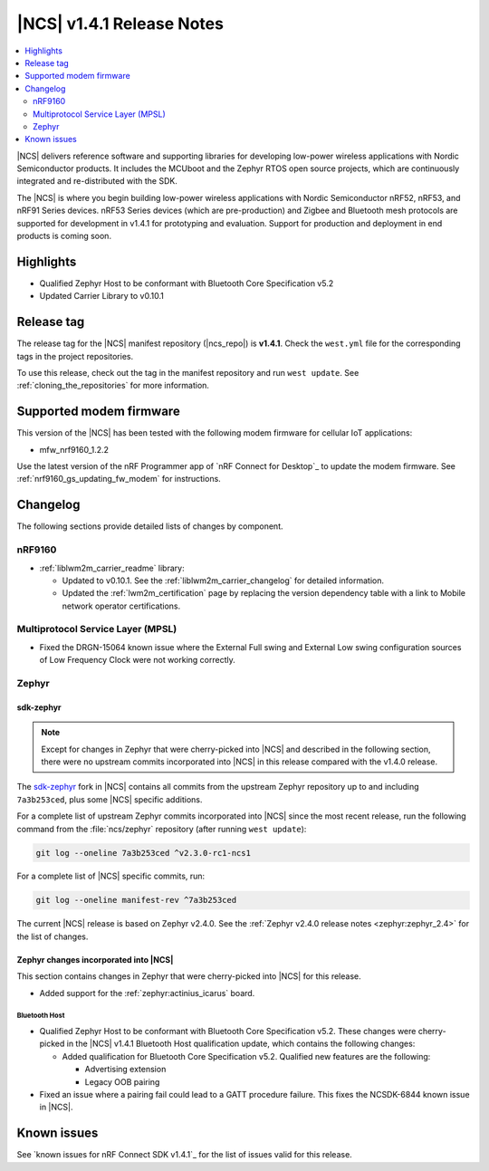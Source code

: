 .. _ncs_release_notes_141:

|NCS| v1.4.1 Release Notes
##########################

.. contents::
   :local:
   :depth: 2

|NCS| delivers reference software and supporting libraries for developing low-power wireless applications with Nordic Semiconductor products.
It includes the MCUboot and the Zephyr RTOS open source projects, which are continuously integrated and re-distributed with the SDK.

The |NCS| is where you begin building low-power wireless applications with Nordic Semiconductor nRF52, nRF53, and nRF91 Series devices.
nRF53 Series devices (which are pre-production) and Zigbee and Bluetooth mesh protocols are supported for development in v1.4.1 for prototyping and evaluation.
Support for production and deployment in end products is coming soon.


Highlights
**********

* Qualified Zephyr Host to be conformant with Bluetooth Core Specification v5.2
* Updated Carrier Library to v0.10.1

Release tag
***********

The release tag for the |NCS| manifest repository (|ncs_repo|) is **v1.4.1**.
Check the ``west.yml`` file for the corresponding tags in the project repositories.

To use this release, check out the tag in the manifest repository and run ``west update``.
See :ref:`cloning_the_repositories` for more information.

Supported modem firmware
************************

This version of the |NCS| has been tested with the following modem firmware for cellular IoT applications:

* mfw_nrf9160_1.2.2

Use the latest version of the nRF Programmer app of `nRF Connect for Desktop`_ to update the modem firmware.
See :ref:`nrf9160_gs_updating_fw_modem` for instructions.

Changelog
*********

The following sections provide detailed lists of changes by component.

nRF9160
=======

* :ref:`liblwm2m_carrier_readme` library:

  * Updated to v0.10.1.
    See the :ref:`liblwm2m_carrier_changelog` for detailed information.
  * Updated the :ref:`lwm2m_certification` page by replacing the version dependency table with a link to Mobile network operator certifications.

Multiprotocol Service Layer (MPSL)
==================================

* Fixed the DRGN-15064 known issue where the External Full swing and External Low swing configuration sources of Low Frequency Clock were not working correctly.

Zephyr
======

sdk-zephyr
----------

.. note::
    Except for changes in Zephyr that were cherry-picked into |NCS| and described in the following section, there were no upstream commits incorporated into |NCS| in this release compared with the v1.4.0 release.

.. NOTE TO MAINTAINERS: The latest Zephyr commit appears in multiple places; make sure you update them all.

The `sdk-zephyr`_ fork in |NCS| contains all commits from the upstream Zephyr repository up to and including ``7a3b253ced``, plus some |NCS| specific additions.

For a complete list of upstream Zephyr commits incorporated into |NCS| since the most recent release, run the following command from the :file:`ncs/zephyr` repository (after running ``west update``):

.. code-block:: none

   git log --oneline 7a3b253ced ^v2.3.0-rc1-ncs1

For a complete list of |NCS| specific commits, run:

.. code-block:: none

   git log --oneline manifest-rev ^7a3b253ced

The current |NCS| release is based on Zephyr v2.4.0.
See the :ref:`Zephyr v2.4.0 release notes <zephyr:zephyr_2.4>` for the list of changes.

Zephyr changes incorporated into |NCS|
--------------------------------------

This section contains changes in Zephyr that were cherry-picked into |NCS| for this release.

* Added support for the :ref:`zephyr:actinius_icarus` board.

Bluetooth Host
~~~~~~~~~~~~~~

* Qualified Zephyr Host to be conformant with Bluetooth Core Specification v5.2.
  These changes were cherry-picked in the |NCS| v1.4.1 Bluetooth Host qualification update, which contains the following changes:

  * Added qualification for Bluetooth Core Specification v5.2.
    Qualified new features are the following:

    * Advertising extension
    * Legacy OOB pairing

* Fixed an issue where a pairing fail could lead to a GATT procedure failure.
  This fixes the NCSDK-6844 known issue in |NCS|.

Known issues
************

See `known issues for nRF Connect SDK v1.4.1`_ for the list of issues valid for this release.
